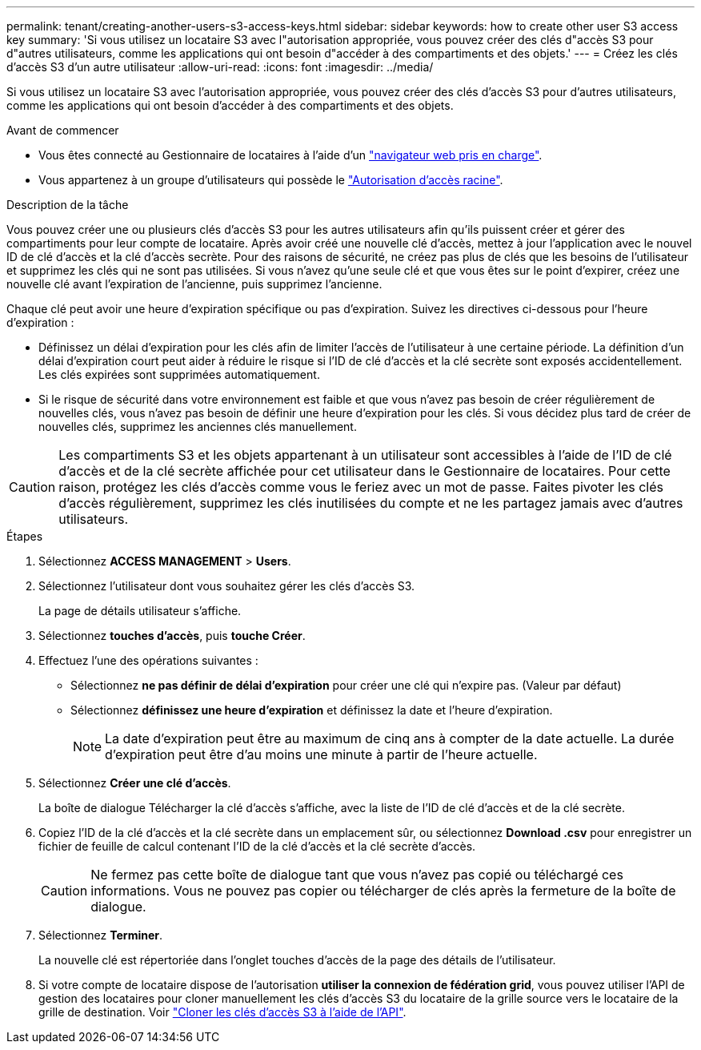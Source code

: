 ---
permalink: tenant/creating-another-users-s3-access-keys.html 
sidebar: sidebar 
keywords: how to create other user S3 access key 
summary: 'Si vous utilisez un locataire S3 avec l"autorisation appropriée, vous pouvez créer des clés d"accès S3 pour d"autres utilisateurs, comme les applications qui ont besoin d"accéder à des compartiments et des objets.' 
---
= Créez les clés d'accès S3 d'un autre utilisateur
:allow-uri-read: 
:icons: font
:imagesdir: ../media/


[role="lead"]
Si vous utilisez un locataire S3 avec l'autorisation appropriée, vous pouvez créer des clés d'accès S3 pour d'autres utilisateurs, comme les applications qui ont besoin d'accéder à des compartiments et des objets.

.Avant de commencer
* Vous êtes connecté au Gestionnaire de locataires à l'aide d'un link:../admin/web-browser-requirements.html["navigateur web pris en charge"].
* Vous appartenez à un groupe d'utilisateurs qui possède le link:tenant-management-permissions.html["Autorisation d'accès racine"].


.Description de la tâche
Vous pouvez créer une ou plusieurs clés d'accès S3 pour les autres utilisateurs afin qu'ils puissent créer et gérer des compartiments pour leur compte de locataire. Après avoir créé une nouvelle clé d'accès, mettez à jour l'application avec le nouvel ID de clé d'accès et la clé d'accès secrète. Pour des raisons de sécurité, ne créez pas plus de clés que les besoins de l'utilisateur et supprimez les clés qui ne sont pas utilisées. Si vous n'avez qu'une seule clé et que vous êtes sur le point d'expirer, créez une nouvelle clé avant l'expiration de l'ancienne, puis supprimez l'ancienne.

Chaque clé peut avoir une heure d'expiration spécifique ou pas d'expiration. Suivez les directives ci-dessous pour l'heure d'expiration :

* Définissez un délai d'expiration pour les clés afin de limiter l'accès de l'utilisateur à une certaine période. La définition d'un délai d'expiration court peut aider à réduire le risque si l'ID de clé d'accès et la clé secrète sont exposés accidentellement. Les clés expirées sont supprimées automatiquement.
* Si le risque de sécurité dans votre environnement est faible et que vous n'avez pas besoin de créer régulièrement de nouvelles clés, vous n'avez pas besoin de définir une heure d'expiration pour les clés. Si vous décidez plus tard de créer de nouvelles clés, supprimez les anciennes clés manuellement.



CAUTION: Les compartiments S3 et les objets appartenant à un utilisateur sont accessibles à l'aide de l'ID de clé d'accès et de la clé secrète affichée pour cet utilisateur dans le Gestionnaire de locataires. Pour cette raison, protégez les clés d'accès comme vous le feriez avec un mot de passe. Faites pivoter les clés d'accès régulièrement, supprimez les clés inutilisées du compte et ne les partagez jamais avec d'autres utilisateurs.

.Étapes
. Sélectionnez *ACCESS MANAGEMENT* > *Users*.
. Sélectionnez l'utilisateur dont vous souhaitez gérer les clés d'accès S3.
+
La page de détails utilisateur s'affiche.

. Sélectionnez *touches d'accès*, puis *touche Créer*.
. Effectuez l'une des opérations suivantes :
+
** Sélectionnez *ne pas définir de délai d'expiration* pour créer une clé qui n'expire pas. (Valeur par défaut)
** Sélectionnez *définissez une heure d'expiration* et définissez la date et l'heure d'expiration.
+

NOTE: La date d'expiration peut être au maximum de cinq ans à compter de la date actuelle. La durée d'expiration peut être d'au moins une minute à partir de l'heure actuelle.



. Sélectionnez *Créer une clé d'accès*.
+
La boîte de dialogue Télécharger la clé d'accès s'affiche, avec la liste de l'ID de clé d'accès et de la clé secrète.

. Copiez l'ID de la clé d'accès et la clé secrète dans un emplacement sûr, ou sélectionnez *Download .csv* pour enregistrer un fichier de feuille de calcul contenant l'ID de la clé d'accès et la clé secrète d'accès.
+

CAUTION: Ne fermez pas cette boîte de dialogue tant que vous n'avez pas copié ou téléchargé ces informations. Vous ne pouvez pas copier ou télécharger de clés après la fermeture de la boîte de dialogue.

. Sélectionnez *Terminer*.
+
La nouvelle clé est répertoriée dans l'onglet touches d'accès de la page des détails de l'utilisateur.

. Si votre compte de locataire dispose de l'autorisation *utiliser la connexion de fédération grid*, vous pouvez utiliser l'API de gestion des locataires pour cloner manuellement les clés d'accès S3 du locataire de la grille source vers le locataire de la grille de destination. Voir link:grid-federation-clone-keys-with-api.html["Cloner les clés d'accès S3 à l'aide de l'API"].

